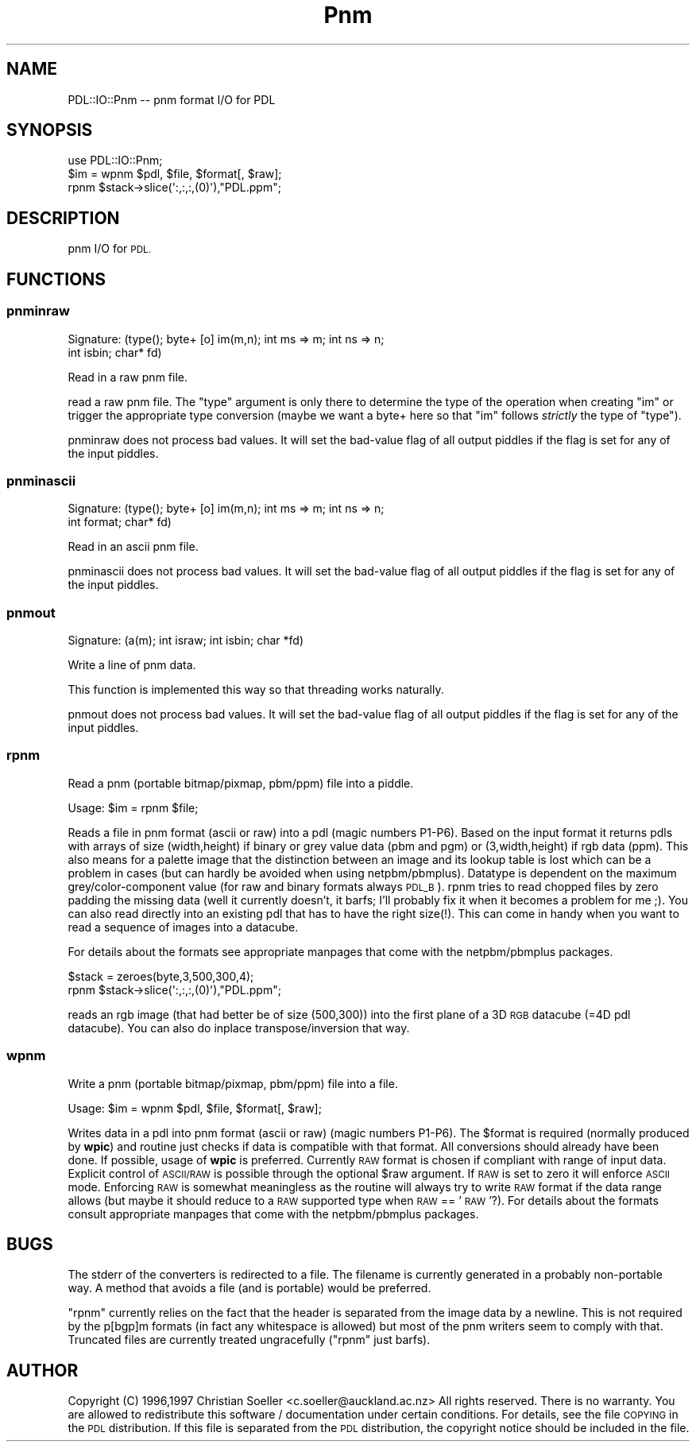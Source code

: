 .\" Automatically generated by Pod::Man 4.14 (Pod::Simple 3.40)
.\"
.\" Standard preamble:
.\" ========================================================================
.de Sp \" Vertical space (when we can't use .PP)
.if t .sp .5v
.if n .sp
..
.de Vb \" Begin verbatim text
.ft CW
.nf
.ne \\$1
..
.de Ve \" End verbatim text
.ft R
.fi
..
.\" Set up some character translations and predefined strings.  \*(-- will
.\" give an unbreakable dash, \*(PI will give pi, \*(L" will give a left
.\" double quote, and \*(R" will give a right double quote.  \*(C+ will
.\" give a nicer C++.  Capital omega is used to do unbreakable dashes and
.\" therefore won't be available.  \*(C` and \*(C' expand to `' in nroff,
.\" nothing in troff, for use with C<>.
.tr \(*W-
.ds C+ C\v'-.1v'\h'-1p'\s-2+\h'-1p'+\s0\v'.1v'\h'-1p'
.ie n \{\
.    ds -- \(*W-
.    ds PI pi
.    if (\n(.H=4u)&(1m=24u) .ds -- \(*W\h'-12u'\(*W\h'-12u'-\" diablo 10 pitch
.    if (\n(.H=4u)&(1m=20u) .ds -- \(*W\h'-12u'\(*W\h'-8u'-\"  diablo 12 pitch
.    ds L" ""
.    ds R" ""
.    ds C` ""
.    ds C' ""
'br\}
.el\{\
.    ds -- \|\(em\|
.    ds PI \(*p
.    ds L" ``
.    ds R" ''
.    ds C`
.    ds C'
'br\}
.\"
.\" Escape single quotes in literal strings from groff's Unicode transform.
.ie \n(.g .ds Aq \(aq
.el       .ds Aq '
.\"
.\" If the F register is >0, we'll generate index entries on stderr for
.\" titles (.TH), headers (.SH), subsections (.SS), items (.Ip), and index
.\" entries marked with X<> in POD.  Of course, you'll have to process the
.\" output yourself in some meaningful fashion.
.\"
.\" Avoid warning from groff about undefined register 'F'.
.de IX
..
.nr rF 0
.if \n(.g .if rF .nr rF 1
.if (\n(rF:(\n(.g==0)) \{\
.    if \nF \{\
.        de IX
.        tm Index:\\$1\t\\n%\t"\\$2"
..
.        if !\nF==2 \{\
.            nr % 0
.            nr F 2
.        \}
.    \}
.\}
.rr rF
.\" ========================================================================
.\"
.IX Title "Pnm 3"
.TH Pnm 3 "2020-09-20" "perl v5.32.0" "User Contributed Perl Documentation"
.\" For nroff, turn off justification.  Always turn off hyphenation; it makes
.\" way too many mistakes in technical documents.
.if n .ad l
.nh
.SH "NAME"
PDL::IO::Pnm \-\- pnm format I/O for PDL
.SH "SYNOPSIS"
.IX Header "SYNOPSIS"
.Vb 3
\&  use PDL::IO::Pnm;
\&  $im = wpnm $pdl, $file, $format[, $raw];
\&  rpnm $stack\->slice(\*(Aq:,:,:,(0)\*(Aq),"PDL.ppm";
.Ve
.SH "DESCRIPTION"
.IX Header "DESCRIPTION"
pnm I/O for \s-1PDL.\s0
.SH "FUNCTIONS"
.IX Header "FUNCTIONS"
.SS "pnminraw"
.IX Subsection "pnminraw"
.Vb 2
\&  Signature: (type(); byte+ [o] im(m,n); int ms => m; int ns => n;
\&                        int isbin; char* fd)
.Ve
.PP
Read in a raw pnm file.
.PP
read a raw pnm file. The \f(CW\*(C`type\*(C'\fR argument is only there to
determine the type of the operation when creating \f(CW\*(C`im\*(C'\fR or trigger
the appropriate type conversion (maybe we want a byte+ here so that
\&\f(CW\*(C`im\*(C'\fR follows \fIstrictly\fR the type of \f(CW\*(C`type\*(C'\fR).
.PP
pnminraw does not process bad values.
It will set the bad-value flag of all output piddles if the flag is set for any of the input piddles.
.SS "pnminascii"
.IX Subsection "pnminascii"
.Vb 2
\&  Signature: (type(); byte+ [o] im(m,n); int ms => m; int ns => n;
\&                        int format; char* fd)
.Ve
.PP
Read in an ascii pnm file.
.PP
pnminascii does not process bad values.
It will set the bad-value flag of all output piddles if the flag is set for any of the input piddles.
.SS "pnmout"
.IX Subsection "pnmout"
.Vb 1
\&  Signature: (a(m); int israw; int isbin; char *fd)
.Ve
.PP
Write a line of pnm data.
.PP
This function is implemented this way so that threading works
naturally.
.PP
pnmout does not process bad values.
It will set the bad-value flag of all output piddles if the flag is set for any of the input piddles.
.SS "rpnm"
.IX Subsection "rpnm"
Read a pnm (portable bitmap/pixmap, pbm/ppm) file into a piddle.
.PP
.Vb 1
\&  Usage:  $im = rpnm $file;
.Ve
.PP
Reads a file in pnm format (ascii or raw) into a pdl (magic numbers P1\-P6).
Based on the input format it returns pdls with arrays of size (width,height)
if binary or grey value data (pbm and pgm) or (3,width,height) if rgb
data (ppm). This also means for a palette image that the distinction between
an image and its lookup table is lost which can be a problem in cases (but can
hardly be avoided when using netpbm/pbmplus).  Datatype is dependent
on the maximum grey/color\-component value (for raw and binary formats
always \s-1PDL_B\s0). rpnm tries to read chopped files by zero padding the
missing data (well it currently doesn't, it barfs; I'll probably fix it
when it becomes a problem for me ;). You can also read directly into an
existing pdl that has to have the right size(!). This can come in handy
when you want to read a sequence of images into a datacube.
.PP
For details about the formats see appropriate manpages that come with the
netpbm/pbmplus packages.
.PP
.Vb 2
\&  $stack = zeroes(byte,3,500,300,4);
\&  rpnm $stack\->slice(\*(Aq:,:,:,(0)\*(Aq),"PDL.ppm";
.Ve
.PP
reads an rgb image (that had better be of size (500,300)) into the
first plane of a 3D \s-1RGB\s0 datacube (=4D pdl datacube). You can also do
inplace transpose/inversion that way.
.SS "wpnm"
.IX Subsection "wpnm"
Write a pnm (portable bitmap/pixmap, pbm/ppm) file into a file.
.PP
.Vb 1
\&  Usage:  $im = wpnm $pdl, $file, $format[, $raw];
.Ve
.PP
Writes data in a pdl into pnm format (ascii or raw) (magic numbers P1\-P6).
The \f(CW$format\fR is required (normally produced by \fBwpic\fR) and routine just
checks if data is compatible with that format. All conversions should
already have been done. If possible, usage of \fBwpic\fR is preferred. Currently
\&\s-1RAW\s0 format is chosen if compliant with range of input data. Explicit control
of \s-1ASCII/RAW\s0 is possible through the optional \f(CW$raw\fR argument. If \s-1RAW\s0 is
set to zero it will enforce \s-1ASCII\s0 mode. Enforcing \s-1RAW\s0 is
somewhat meaningless as the routine will always try to write \s-1RAW\s0
format if the data range allows (but maybe it should reduce to a \s-1RAW\s0
supported type when \s-1RAW\s0 == '\s-1RAW\s0'?). For details about the formats
consult appropriate manpages that come with the netpbm/pbmplus
packages.
.SH "BUGS"
.IX Header "BUGS"
The stderr of the converters is redirected to a file. The filename is
currently generated in a probably non-portable way. A method that avoids
a file (and is portable) would be preferred.
.PP
\&\f(CW\*(C`rpnm\*(C'\fR currently relies on the fact that the header is separated
from the image data by a newline. This is not required by the p[bgp]m
formats (in fact any whitespace is allowed) but most of the pnm
writers seem to comply with that. Truncated files are currently
treated ungracefully (\f(CW\*(C`rpnm\*(C'\fR just barfs).
.SH "AUTHOR"
.IX Header "AUTHOR"
Copyright (C) 1996,1997 Christian Soeller <c.soeller@auckland.ac.nz>
All rights reserved. There is no warranty. You are allowed
to redistribute this software / documentation under certain
conditions. For details, see the file \s-1COPYING\s0 in the \s-1PDL\s0
distribution. If this file is separated from the \s-1PDL\s0 distribution,
the copyright notice should be included in the file.
